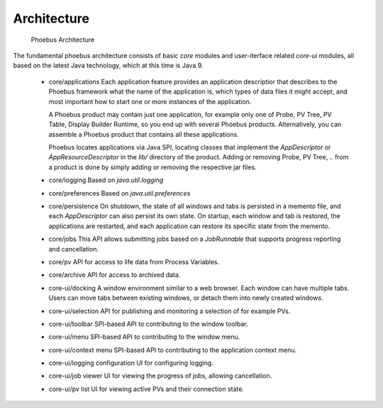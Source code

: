 Architecture
============

.. figure:: architecture.png

    Phoebus Architecture

The fundamental phoebus architecture consists of basic *core* modules
and user-iterface related *core-ui* modules, all based on the latest
Java technology, which at this time is Java 9.

 * core/applications
   Each application feature provides an application descriptior
   that describes to the Phoebus framework what the name of
   the application is, which types of data files it might accept,
   and most important how to start one or more instances
   of the application.

   A Phoebus product may contain just one application,
   for example only one of Probe, PV Tree, PV Table, Display Builder Runtime,
   so you end up with several Phoebus products.
   Alternatively, you can assemble a Phoebus product that
   contains all these applications.

   Phoebus locates applications via Java SPI, locating
   classes that implement the *AppDescriptor* or *AppResourceDescriptor*
   in the `lib/` directory of the product.
   Adding or removing Probe, PV Tree, .. from a product
   is done by simply adding or removing the respective jar files.
 * core/logging
   Based on `java.util.logging`
 * core/preferences
   Based on `java.util.preferences`
 * core/persistence
   On shutdown, the state of all windows and tabs is persisted
   in a memento file, and each *AppDescriptor* can also
   persist its own state.
   On startup, each window and tab is restored,
   the applications are restarted, and each application
   can restore its specific state from the memento.
 * core/jobs
   This API allows submitting jobs based on a `JobRunnable`
   that supports progress reporting and cancellation.
 * core/pv
   API for access to life data from Process Variables.
 * core/archive
   API for access to archived data.
 * core-ui/docking
   A window environment similar to a web browser.
   Each window can have multiple tabs.
   Users can move tabs between existing windows,
   or detach them into newly created windows. 
 * core-ui/selection
   API for publishing and monitoring a selection of
   for example PVs.
 * core-ui/toolbar
   SPI-based API to contributing to the window toolbar.
 * core-ui/menu
   SPI-based API to contributing to the window menu.
 * core-ui/context menu
   SPI-based API to contributing to the application context menu.
 * core-ui/logging configuration
   UI for configuring logging.
 * core-ui/job viewer
   UI for viewing the progress of jobs, allowing cancellation.
 * core-ui/pv list
   UI for viewing active PVs and their connection state.




